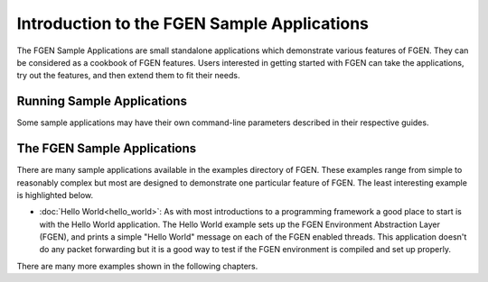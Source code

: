 ..  SPDX-License-Identifier: BSD-3-Clause
    Copyright (c) 2019-2025 Intel Corporation.

Introduction to the FGEN Sample Applications
============================================

The FGEN Sample Applications are small standalone applications which
demonstrate various features of FGEN. They can be considered as a cookbook of
FGEN features.  Users interested in getting started with FGEN can take the
applications, try out the features, and then extend them to fit their needs.


Running Sample Applications
---------------------------

Some sample applications may have their own command-line parameters described in
their respective guides.


The FGEN Sample Applications
----------------------------

There are many sample applications available in the examples directory of FGEN. These examples
range from simple to reasonably complex but most are designed to demonstrate one particular
feature of FGEN. The least interesting example is highlighted below.

* :doc:`Hello World<hello_world>`: As with most introductions to a programming framework a
  good place to start is with the Hello World application. The Hello World example sets up
  the FGEN Environment Abstraction Layer (FGEN), and prints a simple "Hello World" message
  on each of the FGEN enabled threads. This application doesn't do any packet forwarding but
  it is a good way to test if the FGEN environment is compiled and set up properly.

There are many more examples shown in the following chapters.
